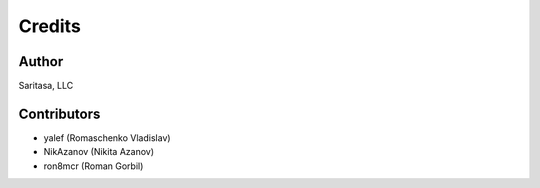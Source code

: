 =======
Credits
=======

Author
------

Saritasa, LLC

Contributors
------------

* yalef (Romaschenko Vladislav)
* NikAzanov (Nikita Azanov)
* ron8mcr (Roman Gorbil)
